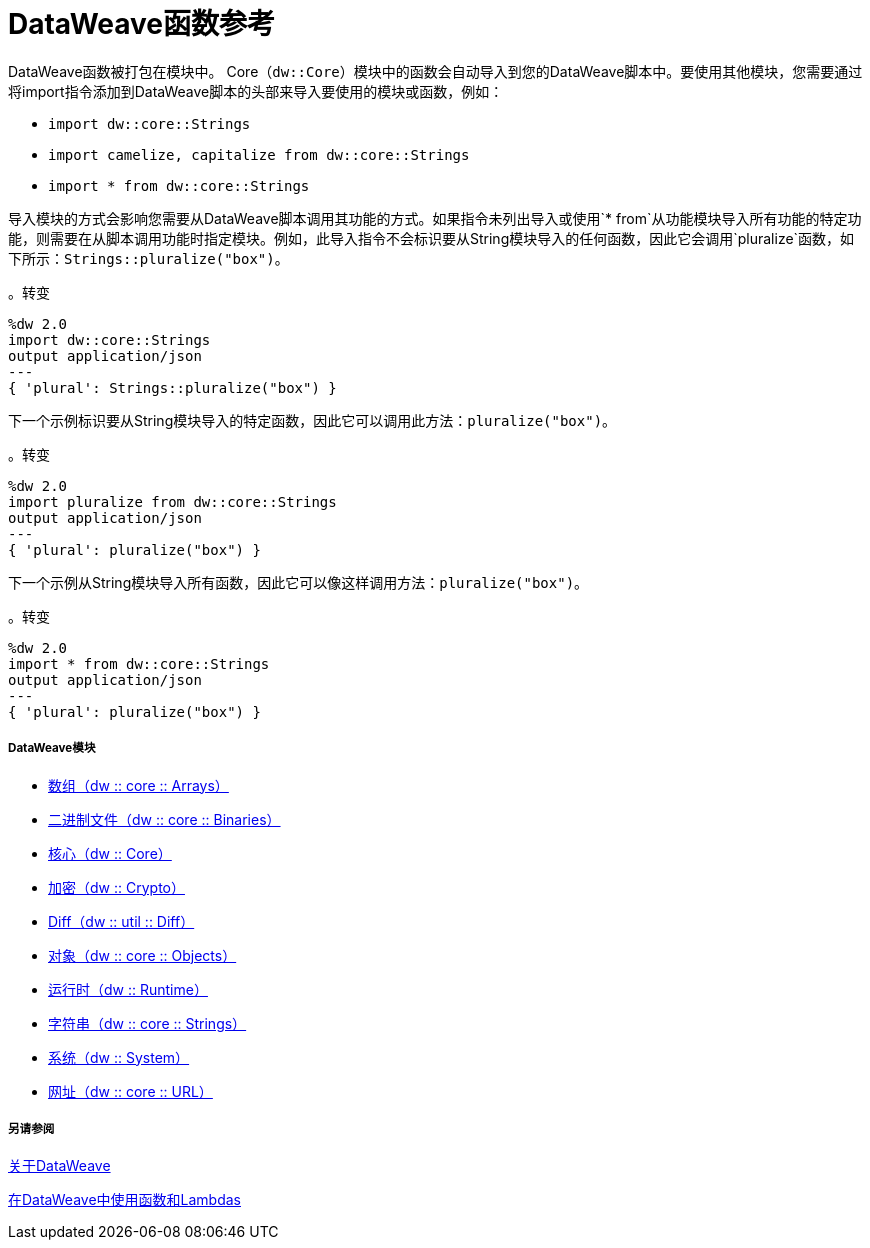 =  DataWeave函数参考

DataWeave函数被打包在模块中。 Core（`dw::Core`）模块中的函数会自动导入到您的DataWeave脚本中。要使用其他模块，您需要通过将import指令添加到DataWeave脚本的头部来导入要使用的模块或函数，例如：

*  `import dw::core::Strings`
*  `import camelize, capitalize from dw::core::Strings`
*  `import * from dw::core::Strings`

导入模块的方式会影响您需要从DataWeave脚本调用其功能的方式。如果指令未列出导入或使用`* from`从功能模块导入所有功能的特定功能，则需要在从脚本调用功能时指定模块。例如，此导入指令不会标识要从String模块导入的任何函数，因此它会调用`pluralize`函数，如下所示：`Strings::pluralize("box")`。

。转变
[source,DataWeave, linenums]
----
%dw 2.0
import dw::core::Strings
output application/json
---
{ 'plural': Strings::pluralize("box") }
----

下一个示例标识要从String模块导入的特定函数，因此它可以调用此方法：`pluralize("box")`。

。转变
[source,DataWeave, linenums]
----
%dw 2.0
import pluralize from dw::core::Strings
output application/json
---
{ 'plural': pluralize("box") }
----

下一个示例从String模块导入所有函数，因此它可以像这样调用方法：`pluralize("box")`。

。转变
[source,DataWeave, linenums]
----
%dw 2.0
import * from dw::core::Strings
output application/json
---
{ 'plural': pluralize("box") }
----

[[dw_modules]]
=====  DataWeave模块

*  link:dw-arrays[数组（dw :: core :: Arrays）]

*  link:dw-binaries[二进制文件（dw :: core :: Binaries）]

*  link:dw-core[核心（dw :: Core）]

*  link:dw-crypto[加密（dw :: Crypto）]

*  link:dw-diff[Diff（dw :: util :: Diff）]

*  link:dw-objects[对象（dw :: core :: Objects）]

*  link:dw-runtime[运行时（dw :: Runtime）]

*  link:dw-strings[字符串（dw :: core :: Strings）]

*  link:dw-system[系统（dw :: System）]

*  link:dw-url[网址（dw :: core :: URL）]

[[see_also]]
===== 另请参阅

link:dataweave[关于DataWeave]

link:dataweave-functions-lambdas[在DataWeave中使用函数和Lambdas]
